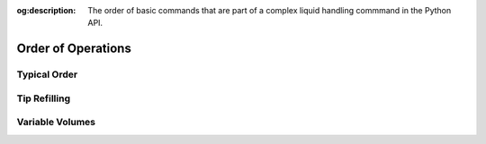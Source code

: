 :og:description: The order of basic commands that are part of a complex liquid handling commmand in the Python API.

.. _complex-command-order:

*******************
Order of Operations
*******************

Typical Order
=============


.. _complex-tip-refilling:

Tip Refilling
=============

.. _distribute-consolidate-volume-list:
.. _complex-variable-volumes:

Variable Volumes
================

